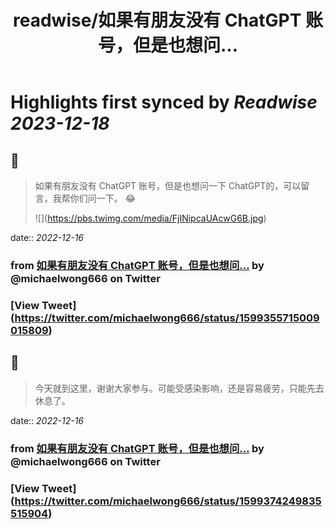 :PROPERTIES:
:title: readwise/如果有朋友没有 ChatGPT 账号，但是也想问...
:END:

:PROPERTIES:
:author: [[michaelwong666 on Twitter]]
:full-title: "如果有朋友没有 ChatGPT 账号，但是也想问..."
:category: [[tweets]]
:url: https://twitter.com/michaelwong666/status/1599355715009015809
:image-url: https://pbs.twimg.com/profile_images/1529074594572738560/zEY1-r7c.jpg
:END:

* Highlights first synced by [[Readwise]] [[2023-12-18]]
** 📌
#+BEGIN_QUOTE
如果有朋友没有 ChatGPT 账号，但是也想问一下 ChatGPT的，可以留言，我帮你们问一下。 😂 

![](https://pbs.twimg.com/media/FjINipcaUAcwG6B.jpg) 
#+END_QUOTE
    date:: [[2022-12-16]]
*** from _如果有朋友没有 ChatGPT 账号，但是也想问..._ by @michaelwong666 on Twitter
*** [View Tweet](https://twitter.com/michaelwong666/status/1599355715009015809)
** 📌
#+BEGIN_QUOTE
今天就到这里，谢谢大家参与。可能受感染影响，还是容易疲劳，只能先去休息了。 
#+END_QUOTE
    date:: [[2022-12-16]]
*** from _如果有朋友没有 ChatGPT 账号，但是也想问..._ by @michaelwong666 on Twitter
*** [View Tweet](https://twitter.com/michaelwong666/status/1599374249835515904)